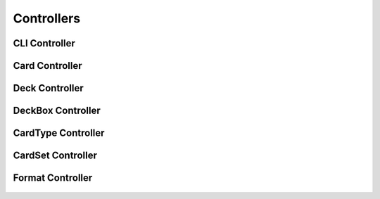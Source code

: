 Controllers
===========

CLI Controller
--------------
   .. automodule:: controllers.cli_controller
      :members:
      :undoc-members:
      :show-inheritance:

Card Controller
---------------
   .. automodule:: controllers.card_controller
      :members:
      :undoc-members:
      :show-inheritance:

Deck Controller
---------------
   .. automodule:: controllers.deck_controller
      :members:
      :undoc-members:
      :show-inheritance:

DeckBox Controller
------------------
   .. automodule:: controllers.deckbox_controller
      :members:
      :undoc-members:
      :show-inheritance:

CardType Controller
-------------------
   .. automodule:: controllers.cardtype_controller
      :members:
      :show-inheritance:

CardSet Controller
-------------------
   .. automodule:: controllers.cardset_controller
      :members:
      :show-inheritance:

Format Controller
-----------------
   .. automodule:: controllers.format_controller
      :members:
      :undoc-members:
      :show-inheritance:
